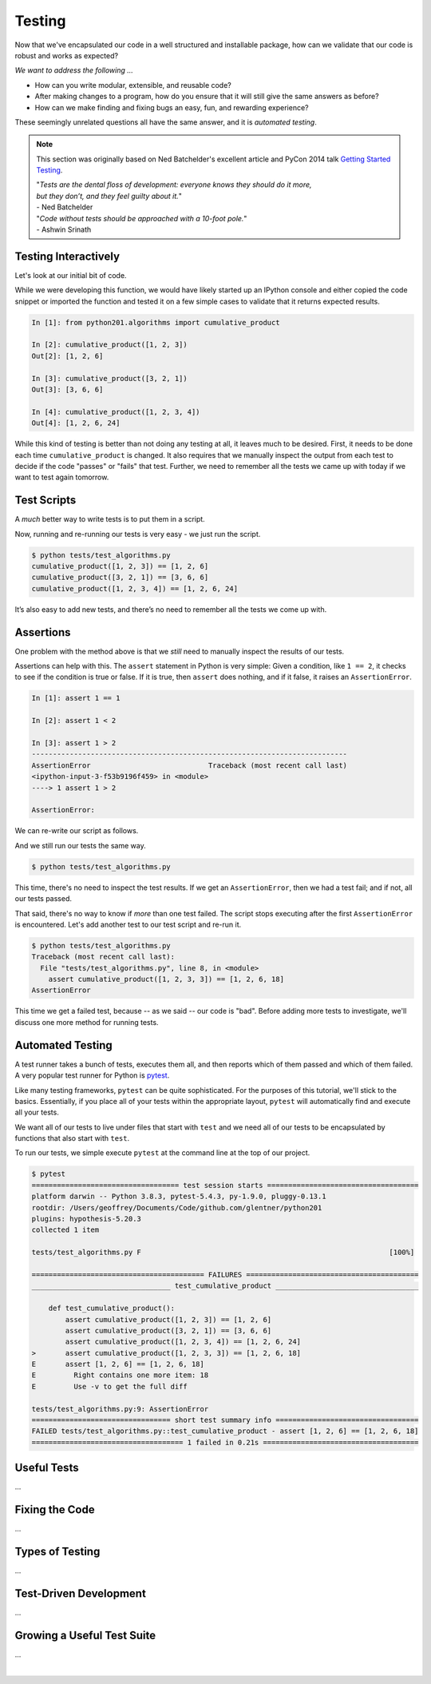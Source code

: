 .. _testing:

Testing
=======

Now that we've encapsulated our code in a well structured and installable package,
how can we validate that our code is robust and works as expected?

`We want to address the following ...`

* How can you write modular, extensible, and reusable code?
* After making changes to a program, how do you ensure that it will still give
  the same answers as before?
* How can we make finding and fixing bugs an easy, fun, and rewarding experience?

These seemingly unrelated questions all have the same answer, and it is
`automated testing`.

.. note::

   This section was originally based on Ned Batchelder's
   excellent article and PyCon 2014 talk
   `Getting Started Testing <https://nedbatchelder.com/text/test0.html>`_.

   | "*Tests are the dental floss of development: everyone knows they should do it more,*
   | *but they don’t, and they feel guilty about it.*"
   | - Ned Batchelder

   | "*Code without tests should be approached with a 10-foot pole.*"
   | - Ashwin Srinath


Testing Interactively
---------------------

Let's look at our initial bit of code.

.. code-block:: python
    :caption: python201/algorithms.py

    def cumulative_product(array):
        result = array[:1]
        last_value = array[-1]
        for value in array[1:]:
            result.append(result[-1] * value)
            if value == last_value:
                break
        return result

While we were developing this function, we would have likely started up an IPython console
and either copied the code snippet or imported the function and tested it on a
few simple cases to validate that it returns expected results.

.. code-block:: ipython

    In [1]: from python201.algorithms import cumulative_product

    In [2]: cumulative_product([1, 2, 3])
    Out[2]: [1, 2, 6]

    In [3]: cumulative_product([3, 2, 1])
    Out[3]: [3, 6, 6]

    In [4]: cumulative_product([1, 2, 3, 4])
    Out[4]: [1, 2, 6, 24]

While this kind of testing is better than not doing any testing at all, it leaves much
to be desired. First, it needs to be done each time ``cumulative_product`` is changed.
It also requires that we manually inspect the output from each test to decide if the
code "passes" or "fails" that test. Further, we need to remember all the tests we came
up with today if we want to test again tomorrow.


Test Scripts
------------

A `much` better way to write tests is to put them in a script.

.. code-block:: python
    :caption: tests/test_algorithms.py

    from python201.algorithms import cumulative_product

    array = [1, 2, 3]
    print(f'cumulative_product({array}) ==', cumulative_product(array))

    array = [3, 2, 1]
    print(f'cumulative_product({array}) ==', cumulative_product(array))

    array = [1, 2, 3, 4]
    print(f'cumulative_product({array}) ==', cumulative_product(array))

Now, running and re-running our tests is very easy - we just run the script.

.. code-block:: none

    $ python tests/test_algorithms.py
    cumulative_product([1, 2, 3]) == [1, 2, 6]
    cumulative_product([3, 2, 1]) == [3, 6, 6]
    cumulative_product([1, 2, 3, 4]) == [1, 2, 6, 24]

It’s also easy to add new tests, and there’s no need to remember all the tests we come up with.

Assertions
----------

One problem with the method above is that
we *still* need to manually inspect the results of our tests.

Assertions can help with this. The ``assert`` statement in Python is very simple: Given a
condition, like ``1 == 2``, it checks to see if the condition is true or false. If it is true,
then ``assert`` does nothing, and if it false, it raises an ``AssertionError``.

.. code-block:: ipython

    In [1]: assert 1 == 1

    In [2]: assert 1 < 2

    In [3]: assert 1 > 2
    ---------------------------------------------------------------------------
    AssertionError                            Traceback (most recent call last)
    <ipython-input-3-f53b9196f459> in <module>
    ----> 1 assert 1 > 2

    AssertionError:

We can re-write our script as follows.

.. code-block:: python
    :caption: tests/test_algorithms.py

    from python201.algorithms import cumulative_product

    assert cumulative_product([1, 2, 3]) == [1, 2, 6]
    assert cumulative_product([3, 2, 1]) == [3, 6, 6]
    assert cumulative_product([1, 2, 3, 4]) == [1, 2, 6, 24]

And we still run our tests the same way.

.. code-block:: none

    $ python tests/test_algorithms.py

This time, there's no need to inspect the test results. If we get an ``AssertionError``,
then we had a test fail; and if not, all our tests passed.

That said, there's no way to know if `more` than one test failed. The script stops executing
after the first ``AssertionError`` is encountered. Let's add another test to our test script and
re-run it.

.. code-block:: python
    :caption: tests/test_algorithms.py

    from python201.algorithms import cumulative_product

    assert cumulative_product([1, 2, 3]) == [1, 2, 6]
    assert cumulative_product([3, 2, 1]) == [3, 6, 6]
    assert cumulative_product([1, 2, 3, 4]) == [1, 2, 6, 24]
    assert cumulative_product([1, 2, 3, 3]) == [1, 2, 6, 18]

.. code-block:: none

    $ python tests/test_algorithms.py
    Traceback (most recent call last):
      File "tests/test_algorithms.py", line 8, in <module>
        assert cumulative_product([1, 2, 3, 3]) == [1, 2, 6, 18]
    AssertionError

This time we get a failed test, because -- as we said -- our code is "bad". Before adding
more tests to investigate, we'll discuss one more method for running tests.


Automated Testing
-----------------

A test runner takes a bunch of tests, executes them all, and then reports which of them passed
and which of them failed. A very popular test runner for Python is
`pytest <https://docs.pytest.org/en/latest/>`_.

Like many testing frameworks, ``pytest`` can be quite sophisticated. For the purposes of
this tutorial, we'll stick to the basics. Essentially, if you place all of your tests within
the appropriate layout, ``pytest`` will automatically find and execute all your tests.

We want all of our tests to live under files that start with ``test`` and we need all of
our tests to be encapsulated by functions that also start with ``test``.

.. code-block:: python
    :caption: tests/test_algorithms.py

    from python201.algorithms import cumulative_product

    def test_cumulative_product():
        assert cumulative_product([1, 2, 3]) == [1, 2, 6]
        assert cumulative_product([3, 2, 1]) == [3, 6, 6]
        assert cumulative_product([1, 2, 3, 4]) == [1, 2, 6, 24]
        assert cumulative_product([1, 2, 3, 3]) == [1, 2, 6, 18]

To run our tests, we simple execute ``pytest`` at the command line at the top of our
project.

.. code-block:: none

    $ pytest
    =================================== test session starts ====================================
    platform darwin -- Python 3.8.3, pytest-5.4.3, py-1.9.0, pluggy-0.13.1
    rootdir: /Users/geoffrey/Documents/Code/github.com/glentner/python201
    plugins: hypothesis-5.20.3
    collected 1 item

    tests/test_algorithms.py F                                                           [100%]

    ========================================= FAILURES =========================================
    _________________________________ test_cumulative_product __________________________________

        def test_cumulative_product():
            assert cumulative_product([1, 2, 3]) == [1, 2, 6]
            assert cumulative_product([3, 2, 1]) == [3, 6, 6]
            assert cumulative_product([1, 2, 3, 4]) == [1, 2, 6, 24]
    >       assert cumulative_product([1, 2, 3, 3]) == [1, 2, 6, 18]
    E       assert [1, 2, 6] == [1, 2, 6, 18]
    E         Right contains one more item: 18
    E         Use -v to get the full diff

    tests/test_algorithms.py:9: AssertionError
    ================================= short test summary info ==================================
    FAILED tests/test_algorithms.py::test_cumulative_product - assert [1, 2, 6] == [1, 2, 6, 18]
    ==================================== 1 failed in 0.21s =====================================


Useful Tests
------------

...


Fixing the Code
---------------

...


Types of Testing
----------------

...


Test-Driven Development
-----------------------

...


Growing a Useful Test Suite
---------------------------

...

|
